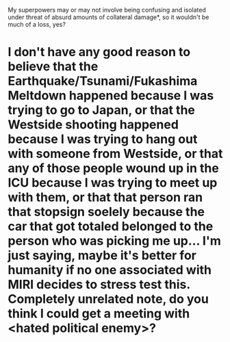 :PROPERTIES:
:Author: cae_jones
:Score: 2
:DateUnix: 1446130757.0
:DateShort: 2015-Oct-29
:END:

My superpowers may or may not involve being confusing and isolated under threat of absurd amounts of collateral damage*, so it wouldn't be much of a loss, yes?

* I don't have any good reason to believe that the Earthquake/Tsunami/Fukashima Meltdown happened because I was trying to go to Japan, or that the Westside shooting happened because I was trying to hang out with someone from Westside, or that any of those people wound up in the ICU because I was trying to meet up with them, or that that person ran that stopsign soelely because the car that got totaled belonged to the person who was picking me up... I'm just saying, maybe it's better for humanity if no one associated with MIRI decides to stress test this. Completely unrelated note, do you think I could get a meeting with <hated political enemy>?